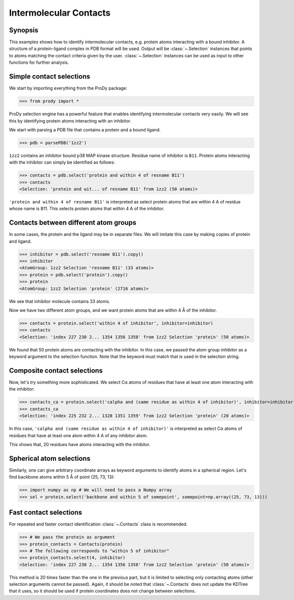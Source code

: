 .. _contacts:

*******************************************************************************
Intermolecular Contacts
*******************************************************************************

Synopsis
===============================================================================

This examples shows how to identify intermolecular contacts, e.g. protein
atoms interacting with a bound inhibitor.  A structure of a protein-ligand 
complex in PDB format will be used.  Output will be :class:`~.Selection` 
instances that points to atoms matching the contact criteria given by the user. 
:class:`~.Selection` instances can be used as input to other
functions for further analysis.

Simple contact selections
===============================================================================

We start by importing everything from the ProDy package:

>>> from prody import *

ProDy selection engine has a powerful feature that enables identifying 
intermolecular contacts very easily. We will see this by identifying protein 
atoms interacting with an inhibitor.

We start with parsing a PDB file that contains a protein and a bound ligand.

>>> pdb = parsePDB('1zz2')

``1zz2`` contains an inhibitor bound p38 MAP kinase structure. Residue name of 
inhibitor is ``B11``. Protein atoms interacting with the inhibitor can simply 
be identified as follows:

>>> contacts = pdb.select('protein and within 4 of resname B11')
>>> contacts
<Selection: 'protein and wit... of resname B11' from 1zz2 (50 atoms)>

``'protein and within 4 of resname B11'`` is interpreted as select protein
atoms that are within 4 A of residue whose name is B11. This selects
protein atoms that within 4 A of the inhibitor. 

Contacts between different atom groups
===============================================================================

In some cases, the protein and the ligand may be in separate files. 
We will imitate this case by making copies of protein and ligand.

>>> inhibitor = pdb.select('resname B11').copy()
>>> inhibitor
<AtomGroup: 1zz2 Selection 'resname B11' (33 atoms)>
>>> protein = pdb.select('protein').copy()
>>> protein
<AtomGroup: 1zz2 Selection 'protein' (2716 atoms)>

We see that inhibitor molecule contains 33 atoms.

Now we have two different atom groups, and we want protein atoms that are 
within 4 Å of the inhibitor.

>>> contacts = protein.select('within 4 of inhibitor', inhibitor=inhibitor)
>>> contacts
<Selection: 'index 227 230 2... 1354 1356 1358' from 1zz2 Selection 'protein' (50 atoms)>

We found that 50 protein atoms are contacting with the inhibitor.
In this case, we passed the atom group *inhibitor* as a keyword argument 
to the selection function. Note that the keyword must match that is used 
in the selection string. 


Composite contact selections
===============================================================================

Now, let's try something more sophisticated. We select Cα atoms of
residues that have at least one atom interacting with the inhibitor:

>>> contacts_ca = protein.select('calpha and (same residue as within 4 of inhibitor)', inhibitor=inhibitor)
>>> contacts_ca
<Selection: 'index 225 232 2... 1328 1351 1359' from 1zz2 Selection 'protein' (20 atoms)>

In this case, ``'calpha and (same residue as within 4 of inhibitor)'`` is 
interpreted as select Cα atoms of residues that have at least
one atom within 4 A of any inhibitor atom.

This shows that, 20 residues have atoms interacting with the inhibitor.

Spherical atom selections
===============================================================================

Similarly, one can give arbitrary coordinate arrays as keyword arguments to 
identify atoms in a spherical region. Let's find backbone atoms within 5 
Å of point (25, 73, 13):

>>> import numpy as np # We will need to pass a Numpy array
>>> sel = protein.select('backbone and within 5 of somepoint', somepoint=np.array((25, 73, 13)))


Fast contact selections
===============================================================================

For repeated and faster contact identification :class:`~.Contacts` class is
recommended.

>>> # We pass the protein as argument
>>> protein_contacts = Contacts(protein)
>>> # The following corresponds to "within 5 of inhibitor"
>>> protein_contacts.select(4, inhibitor)
<Selection: 'index 227 230 2... 1354 1356 1358' from 1zz2 Selection 'protein' (50 atoms)>

This method is 20 times faster than the one in the previous part, but it is
limited to selecting only contacting atoms (other selection arguments cannot be 
passed). Again, it should be noted that :class:`~.Contacts` does not update the 
KDTree that it uses, so it should be used if protein coordinates does not change 
between selections. 
